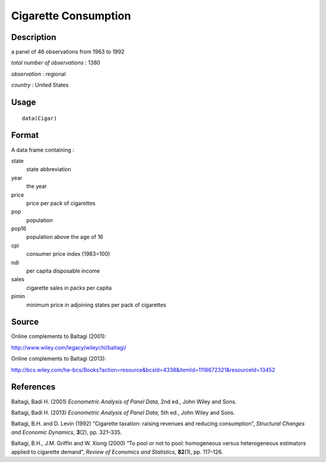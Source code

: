 +--------------------------------------+--------------------------------------+
| Cigar                                |
| R Documentation                      |
+--------------------------------------+--------------------------------------+

Cigarette Consumption
---------------------

Description
~~~~~~~~~~~

a panel of 46 observations from 1963 to 1992

*total number of observations* : 1380

*observation* : regional

*country* : United States

Usage
~~~~~

::

    data(Cigar)

Format
~~~~~~

A data frame containing :

state
    state abbreviation

year
    the year

price
    price per pack of cigarettes

pop
    population

pop16
    population above the age of 16

cpi
    consumer price index (1983=100)

ndi
    per capita disposable income

sales
    cigarette sales in packs per capita

pimin
    minimum price in adjoining states per pack of cigarettes

Source
~~~~~~

Online complements to Baltagi (2001):

http://www.wiley.com/legacy/wileychi/baltagi/

Online complements to Baltagi (2013):

http://bcs.wiley.com/he-bcs/Books?action=resource&bcsId=4338&itemId=1118672321&resourceId=13452

References
~~~~~~~~~~

Baltagi, Badi H. (2001) *Econometric Analysis of Panel Data*, 2nd ed.,
John Wiley and Sons.

Baltagi, Badi H. (2013) *Econometric Analysis of Panel Data*, 5th ed.,
John Wiley and Sons.

Baltagi, B.H. and D. Levin (1992) “Cigarette taxation: raising revenues
and reducing consumption”, *Structural Changes and Economic Dynamics*,
**3**\ (2), pp. 321–335.

Baltagi, B.H., J.M. Griffin and W. Xiong (2000) “To pool or not to pool:
homogeneous versus heterogeneous estimators applied to cigarette
demand”, *Review of Economics and Statistics*, **82**\ (1), pp. 117–126.

